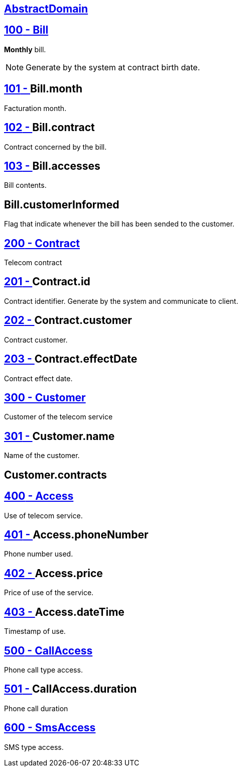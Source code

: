 :sectlinks:
:sectanchors:
[[glossaryid-AbstractDomain]]

== AbstractDomain



[[glossaryid-100]]
== [small]#100# - Bill


*Monthly* bill.
[NOTE]
Generate by the system at contract birth date.

[[glossaryid-101]]
== [small]#101# - anchor:glossaryid-101[]Bill.month


Facturation month.

[[glossaryid-102]]
== [small]#102# - anchor:glossaryid-102[]Bill.contract


Contract concerned by the bill.

[[glossaryid-103]]
== [small]#103# - anchor:glossaryid-103[]Bill.accesses


Bill contents.

[[glossaryid-customerInformed]]

== anchor:glossaryid-Bill_customerInformed[]Bill.customerInformed

Flag that indicate whenever the bill has been sended to the customer.

[[glossaryid-200]]
== [small]#200# - Contract


Telecom contract

[[glossaryid-201]]
== [small]#201# - anchor:glossaryid-201[]Contract.id


Contract identifier.
Generate by the system and communicate to client.

[[glossaryid-202]]
== [small]#202# - anchor:glossaryid-202[]Contract.customer


Contract customer.

[[glossaryid-203]]
== [small]#203# - anchor:glossaryid-203[]Contract.effectDate


Contract effect date.

[[glossaryid-300]]
== [small]#300# - Customer


Customer of the telecom service

[[glossaryid-301]]
== [small]#301# - anchor:glossaryid-301[]Customer.name


Name of the customer.

[[glossaryid-contracts]]

== anchor:glossaryid-Customer_contracts[]Customer.contracts



[[glossaryid-400]]
== [small]#400# - Access


Use of telecom service.

[[glossaryid-401]]
== [small]#401# - anchor:glossaryid-401[]Access.phoneNumber


Phone number used.

[[glossaryid-402]]
== [small]#402# - anchor:glossaryid-402[]Access.price


Price of use of the service.

[[glossaryid-403]]
== [small]#403# - anchor:glossaryid-403[]Access.dateTime


Timestamp of use.

[[glossaryid-500]]
== [small]#500# - CallAccess


Phone call type access.

[[glossaryid-501]]
== [small]#501# - anchor:glossaryid-501[]CallAccess.duration


Phone call duration

[[glossaryid-600]]
== [small]#600# - SmsAccess


SMS type access.


